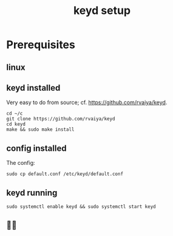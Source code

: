 #+title: keyd setup

* Prerequisites

** linux

** keyd installed
Very easy to do from source; cf. https://github.com/rvaiya/keyd.
#+begin_src shell
cd ~/c
git clone https://github.com/rvaiya/keyd
cd keyd
make && sudo make install
#+end_src
** config installed
The config:
#+begin_src shell
sudo cp default.conf /etc/keyd/default.conf
#+end_src
** keyd running
#+begin_src shell
sudo systemctl enable keyd && sudo systemctl start keyd
#+end_src
** 🤠🎉
